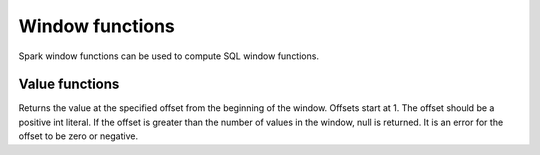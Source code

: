 ================
Window functions
================

Spark window functions can be used to compute SQL window functions.

Value functions
---------------

.. function:: nth_value(x, offset) -> [same as input]

Returns the value at the specified offset from the beginning of the window. Offsets start at 1.
The offset should be a positive int literal. If the offset is greater than the number of values
in the window, null is returned. It is an error for the offset to be zero or negative.